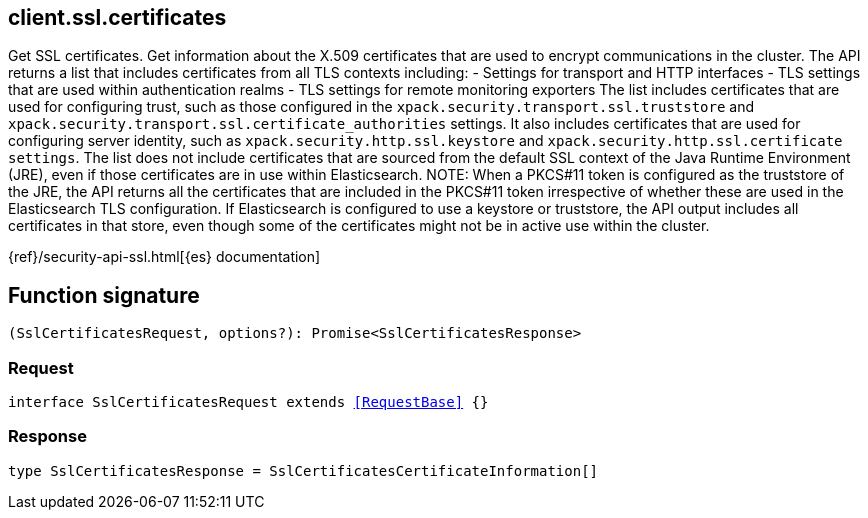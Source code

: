 [[reference-ssl-certificates]]

////////
===========================================================================================================================
||                                                                                                                       ||
||                                                                                                                       ||
||                                                                                                                       ||
||        ██████╗ ███████╗ █████╗ ██████╗ ███╗   ███╗███████╗                                                            ||
||        ██╔══██╗██╔════╝██╔══██╗██╔══██╗████╗ ████║██╔════╝                                                            ||
||        ██████╔╝█████╗  ███████║██║  ██║██╔████╔██║█████╗                                                              ||
||        ██╔══██╗██╔══╝  ██╔══██║██║  ██║██║╚██╔╝██║██╔══╝                                                              ||
||        ██║  ██║███████╗██║  ██║██████╔╝██║ ╚═╝ ██║███████╗                                                            ||
||        ╚═╝  ╚═╝╚══════╝╚═╝  ╚═╝╚═════╝ ╚═╝     ╚═╝╚══════╝                                                            ||
||                                                                                                                       ||
||                                                                                                                       ||
||    This file is autogenerated, DO NOT send pull requests that changes this file directly.                             ||
||    You should update the script that does the generation, which can be found in:                                      ||
||    https://github.com/elastic/elastic-client-generator-js                                                             ||
||                                                                                                                       ||
||    You can run the script with the following command:                                                                 ||
||       npm run elasticsearch -- --version <version>                                                                    ||
||                                                                                                                       ||
||                                                                                                                       ||
||                                                                                                                       ||
===========================================================================================================================
////////
++++
<style>
.lang-ts a.xref {
  text-decoration: underline !important;
}
</style>
++++

[[client.ssl.certificates]]
== client.ssl.certificates

Get SSL certificates. Get information about the X.509 certificates that are used to encrypt communications in the cluster. The API returns a list that includes certificates from all TLS contexts including: - Settings for transport and HTTP interfaces - TLS settings that are used within authentication realms - TLS settings for remote monitoring exporters The list includes certificates that are used for configuring trust, such as those configured in the `xpack.security.transport.ssl.truststore` and `xpack.security.transport.ssl.certificate_authorities` settings. It also includes certificates that are used for configuring server identity, such as `xpack.security.http.ssl.keystore` and `xpack.security.http.ssl.certificate settings`. The list does not include certificates that are sourced from the default SSL context of the Java Runtime Environment (JRE), even if those certificates are in use within Elasticsearch. NOTE: When a PKCS#11 token is configured as the truststore of the JRE, the API returns all the certificates that are included in the PKCS#11 token irrespective of whether these are used in the Elasticsearch TLS configuration. If Elasticsearch is configured to use a keystore or truststore, the API output includes all certificates in that store, even though some of the certificates might not be in active use within the cluster.

{ref}/security-api-ssl.html[{es} documentation]
[discrete]
== Function signature

[source,ts]
----
(SslCertificatesRequest, options?): Promise<SslCertificatesResponse>
----

[discrete]
=== Request

[source,ts,subs=+macros]
----
interface SslCertificatesRequest extends <<RequestBase>> {}

----

[discrete]
=== Response

[source,ts,subs=+macros]
----
type SslCertificatesResponse = SslCertificatesCertificateInformation[]

----

